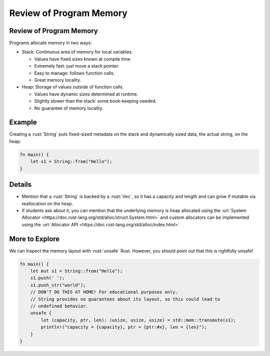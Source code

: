 ==========================
Review of Program Memory
==========================

--------------------------
Review of Program Memory
--------------------------

Programs allocate memory in two ways:

-  Stack: Continuous area of memory for local variables.

   -  Values have fixed sizes known at compile time.
   -  Extremely fast: just move a stack pointer.
   -  Easy to manage: follows function calls.
   -  Great memory locality.

-  Heap: Storage of values outside of function calls.

   -  Values have dynamic sizes determined at runtime.
   -  Slightly slower than the stack: some book-keeping needed.
   -  No guarantee of memory locality.

---------
Example
---------

Creating a :rust:`String` puts fixed-sized metadata on the stack and
dynamically sized data, the actual string, on the heap:

.. code:: rust

   fn main() {
       let s1 = String::from("Hello");
   }

.. image:: comprehensive_rust_training/review_of_program_memory.svg

---------
Details
---------

-  Mention that a :rust:`String` is backed by a :rust:`Vec`, so it has a
   capacity and length and can grow if mutable via reallocation on the
   heap.

-  If students ask about it, you can mention that the underlying memory
   is heap allocated using the
   :url:`System Allocator <https://doc.rust-lang.org/std/alloc/struct.System.html>`
   and custom allocators can be implemented using the
   :url:`Allocator API <https://doc.rust-lang.org/std/alloc/index.html>`

-----------------
More to Explore
-----------------

We can inspect the memory layout with :rust:`unsafe` Rust. However, you
should point out that this is rightfully unsafe!

.. code:: rust

   fn main() {
       let mut s1 = String::from("Hello");
       s1.push(' ');
       s1.push_str("world");
       // DON'T DO THIS AT HOME! For educational purposes only.
       // String provides no guarantees about its layout, so this could lead to
       // undefined behavior.
       unsafe {
           let (capacity, ptr, len): (usize, usize, usize) = std::mem::transmute(s1);
           println!("capacity = {capacity}, ptr = {ptr:#x}, len = {len}");
       }
   }

